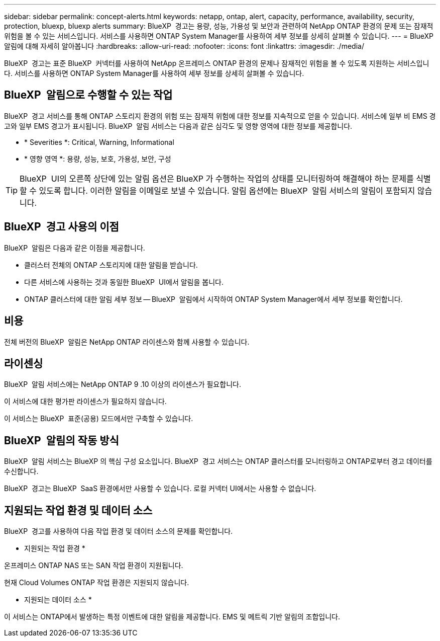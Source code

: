 ---
sidebar: sidebar 
permalink: concept-alerts.html 
keywords: netapp, ontap, alert, capacity, performance, availability, security, protection, bluexp, bluexp alerts 
summary: BlueXP  경고는 용량, 성능, 가용성 및 보안과 관련하여 NetApp ONTAP 환경의 문제 또는 잠재적 위험을 볼 수 있는 서비스입니다. 서비스를 사용하면 ONTAP System Manager를 사용하여 세부 정보를 상세히 살펴볼 수 있습니다. 
---
= BlueXP  알림에 대해 자세히 알아봅니다
:hardbreaks:
:allow-uri-read: 
:nofooter: 
:icons: font
:linkattrs: 
:imagesdir: ./media/


[role="lead"]
BlueXP  경고는 표준 BlueXP  커넥터를 사용하여 NetApp 온프레미스 ONTAP 환경의 문제나 잠재적인 위험을 볼 수 있도록 지원하는 서비스입니다. 서비스를 사용하면 ONTAP System Manager를 사용하여 세부 정보를 상세히 살펴볼 수 있습니다.



== BlueXP  알림으로 수행할 수 있는 작업

BlueXP  경고 서비스를 통해 ONTAP 스토리지 환경의 위험 또는 잠재적 위험에 대한 정보를 지속적으로 얻을 수 있습니다. 서비스에 일부 비 EMS 경고와 일부 EMS 경고가 표시됩니다. BlueXP  알림 서비스는 다음과 같은 심각도 및 영향 영역에 대한 정보를 제공합니다.

* * Severities *: Critical, Warning, Informational
* * 영향 영역 *: 용량, 성능, 보호, 가용성, 보안, 구성



TIP: BlueXP  UI의 오른쪽 상단에 있는 알림 옵션은 BlueXP 가 수행하는 작업의 상태를 모니터링하여 해결해야 하는 문제를 식별할 수 있도록 합니다. 이러한 알림을 이메일로 보낼 수 있습니다. 알림 옵션에는 BlueXP  알림 서비스의 알림이 포함되지 않습니다.



== BlueXP  경고 사용의 이점

BlueXP  알림은 다음과 같은 이점을 제공합니다.

* 클러스터 전체의 ONTAP 스토리지에 대한 알림을 받습니다.
* 다른 서비스에 사용하는 것과 동일한 BlueXP  UI에서 알림을 봅니다.
* ONTAP 클러스터에 대한 알림 세부 정보 -- BlueXP  알림에서 시작하여 ONTAP System Manager에서 세부 정보를 확인합니다.




== 비용

전체 버전의 BlueXP  알림은 NetApp ONTAP 라이센스와 함께 사용할 수 있습니다.



== 라이센싱

BlueXP  알림 서비스에는 NetApp ONTAP 9 .10 이상의 라이센스가 필요합니다.

이 서비스에 대한 평가판 라이센스가 필요하지 않습니다.

이 서비스는 BlueXP  표준(공용) 모드에서만 구축할 수 있습니다.



== BlueXP  알림의 작동 방식

BlueXP  알림 서비스는 BlueXP 의 핵심 구성 요소입니다. BlueXP  경고 서비스는 ONTAP 클러스터를 모니터링하고 ONTAP로부터 경고 데이터를 수신합니다.

BlueXP  경고는 BlueXP  SaaS 환경에서만 사용할 수 있습니다. 로컬 커넥터 UI에서는 사용할 수 없습니다.



== 지원되는 작업 환경 및 데이터 소스

BlueXP  경고를 사용하여 다음 작업 환경 및 데이터 소스의 문제를 확인합니다.

* 지원되는 작업 환경 *

온프레미스 ONTAP NAS 또는 SAN 작업 환경이 지원됩니다.

현재 Cloud Volumes ONTAP 작업 환경은 지원되지 않습니다.

* 지원되는 데이터 소스 *

이 서비스는 ONTAP에서 발생하는 특정 이벤트에 대한 알림을 제공합니다. EMS 및 메트릭 기반 알림의 조합입니다.

